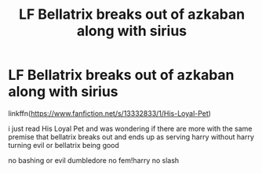 #+TITLE: LF Bellatrix breaks out of azkaban along with sirius

* LF Bellatrix breaks out of azkaban along with sirius
:PROPERTIES:
:Author: Kingslayer629736
:Score: 6
:DateUnix: 1577478959.0
:DateShort: 2019-Dec-28
:FlairText: Request
:END:
linkffn([[https://www.fanfiction.net/s/13332833/1/His-Loyal-Pet]])

i just read His Loyal Pet and was wondering if there are more with the same premise that bellatrix breaks out and ends up as serving harry without harry turning evil or bellatrix being good

no bashing or evil dumbledore no fem!harry no slash

